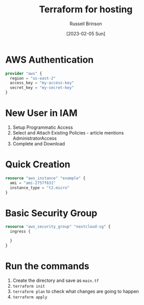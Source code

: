 #+TITLE: Terraform for hosting
#+AUTHOR: Russell Brinson
#+DATE: [2023-02-05 Sun]

* AWS Authentication

#+BEGIN_SRC tf
provider "aws" {
  region = "us-east-2"
  access_key = "my-access-key"
  secret_key = "my-secret-key"
}
#+END_SRC

* New User in IAM
1. Setup Programmatic Access
2. Select and Attach Existing Policies - article mentions AdministratorAccess
3. Complete and Download

* Quick Creation

#+BEGIN_SRC tf
resource "aws_instance" "example" {
  ami = "ami-2757f631"
  instance_type = "t2.micro"
}
#+END_SRC

* Basic Security Group

#+BEGIN_SRC tf
resource "aws_security_group" "nextcloud-sg" {
  ingress {

  }
}
#+END_SRC



* Run the commands

1. Create the directory and save as =main.tf=
2. ~terraform init~ 
3. ~terraform plan~ to check what changes are going to happen
4. ~terraform apply~

